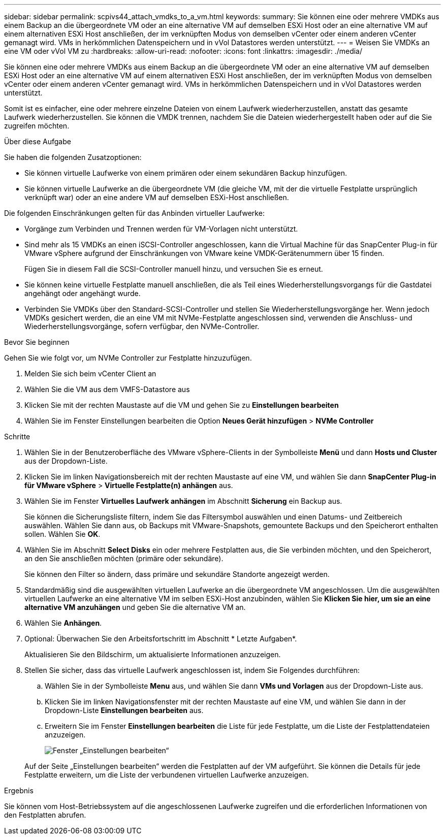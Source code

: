 ---
sidebar: sidebar 
permalink: scpivs44_attach_vmdks_to_a_vm.html 
keywords:  
summary: Sie können eine oder mehrere VMDKs aus einem Backup an die übergeordnete VM oder an eine alternative VM auf demselben ESXi Host oder an eine alternative VM auf einem alternativen ESXi Host anschließen, der im verknüpften Modus von demselben vCenter oder einem anderen vCenter gemanagt wird. VMs in herkömmlichen Datenspeichern und in vVol Datastores werden unterstützt. 
---
= Weisen Sie VMDKs an eine VM oder vVol VM zu
:hardbreaks:
:allow-uri-read: 
:nofooter: 
:icons: font
:linkattrs: 
:imagesdir: ./media/


[role="lead"]
Sie können eine oder mehrere VMDKs aus einem Backup an die übergeordnete VM oder an eine alternative VM auf demselben ESXi Host oder an eine alternative VM auf einem alternativen ESXi Host anschließen, der im verknüpften Modus von demselben vCenter oder einem anderen vCenter gemanagt wird. VMs in herkömmlichen Datenspeichern und in vVol Datastores werden unterstützt.

Somit ist es einfacher, eine oder mehrere einzelne Dateien von einem Laufwerk wiederherzustellen, anstatt das gesamte Laufwerk wiederherzustellen. Sie können die VMDK trennen, nachdem Sie die Dateien wiederhergestellt haben oder auf die Sie zugreifen möchten.

.Über diese Aufgabe
Sie haben die folgenden Zusatzoptionen:

* Sie können virtuelle Laufwerke von einem primären oder einem sekundären Backup hinzufügen.
* Sie können virtuelle Laufwerke an die übergeordnete VM (die gleiche VM, mit der die virtuelle Festplatte ursprünglich verknüpft war) oder an eine andere VM auf demselben ESXi-Host anschließen.


Die folgenden Einschränkungen gelten für das Anbinden virtueller Laufwerke:

* Vorgänge zum Verbinden und Trennen werden für VM-Vorlagen nicht unterstützt.
* Sind mehr als 15 VMDKs an einen iSCSI-Controller angeschlossen, kann die Virtual Machine für das SnapCenter Plug-in für VMware vSphere aufgrund der Einschränkungen von VMware keine VMDK-Gerätenummern über 15 finden.
+
Fügen Sie in diesem Fall die SCSI-Controller manuell hinzu, und versuchen Sie es erneut.

* Sie können keine virtuelle Festplatte manuell anschließen, die als Teil eines Wiederherstellungsvorgangs für die Gastdatei angehängt oder angehängt wurde.
* Verbinden Sie VMDKs über den Standard-SCSI-Controller und stellen Sie Wiederherstellungsvorgänge her. Wenn jedoch VMDKs gesichert werden, die an eine VM mit NVMe-Festplatte angeschlossen sind, verwenden die Anschluss- und Wiederherstellungsvorgänge, sofern verfügbar, den NVMe-Controller.


.Bevor Sie beginnen
Gehen Sie wie folgt vor, um NVMe Controller zur Festplatte hinzuzufügen.

. Melden Sie sich beim vCenter Client an
. Wählen Sie die VM aus dem VMFS-Datastore aus
. Klicken Sie mit der rechten Maustaste auf die VM und gehen Sie zu *Einstellungen bearbeiten*
. Wählen Sie im Fenster Einstellungen bearbeiten die Option *Neues Gerät hinzufügen* > *NVMe Controller*


.Schritte
. Wählen Sie in der Benutzeroberfläche des VMware vSphere-Clients in der Symbolleiste *Menü* und dann *Hosts und Cluster* aus der Dropdown-Liste.
. Klicken Sie im linken Navigationsbereich mit der rechten Maustaste auf eine VM, und wählen Sie dann *SnapCenter Plug-in für VMware vSphere* > *Virtuelle Festplatte(n) anhängen* aus.
. Wählen Sie im Fenster *Virtuelles Laufwerk anhängen* im Abschnitt *Sicherung* ein Backup aus.
+
Sie können die Sicherungsliste filtern, indem Sie das Filtersymbol auswählen und einen Datums- und Zeitbereich auswählen. Wählen Sie dann aus, ob Backups mit VMware-Snapshots, gemountete Backups und den Speicherort enthalten sollen. Wählen Sie *OK*.

. Wählen Sie im Abschnitt *Select Disks* ein oder mehrere Festplatten aus, die Sie verbinden möchten, und den Speicherort, an den Sie anschließen möchten (primäre oder sekundäre).
+
Sie können den Filter so ändern, dass primäre und sekundäre Standorte angezeigt werden.

. Standardmäßig sind die ausgewählten virtuellen Laufwerke an die übergeordnete VM angeschlossen. Um die ausgewählten virtuellen Laufwerke an eine alternative VM im selben ESXi-Host anzubinden, wählen Sie *Klicken Sie hier, um sie an eine alternative VM anzuhängen* und geben Sie die alternative VM an.
. Wählen Sie *Anhängen*.
. Optional: Überwachen Sie den Arbeitsfortschritt im Abschnitt * Letzte Aufgaben*.
+
Aktualisieren Sie den Bildschirm, um aktualisierte Informationen anzuzeigen.

. Stellen Sie sicher, dass das virtuelle Laufwerk angeschlossen ist, indem Sie Folgendes durchführen:
+
.. Wählen Sie in der Symbolleiste *Menu* aus, und wählen Sie dann *VMs und Vorlagen* aus der Dropdown-Liste aus.
.. Klicken Sie im linken Navigationsfenster mit der rechten Maustaste auf eine VM, und wählen Sie dann in der Dropdown-Liste *Einstellungen bearbeiten* aus.
.. Erweitern Sie im Fenster *Einstellungen bearbeiten* die Liste für jede Festplatte, um die Liste der Festplattendateien anzuzeigen.
+
image:scpivs44_image23.png["Fenster „Einstellungen bearbeiten“"]

+
Auf der Seite „Einstellungen bearbeiten“ werden die Festplatten auf der VM aufgeführt. Sie können die Details für jede Festplatte erweitern, um die Liste der verbundenen virtuellen Laufwerke anzuzeigen.





.Ergebnis
Sie können vom Host-Betriebssystem auf die angeschlossenen Laufwerke zugreifen und die erforderlichen Informationen von den Festplatten abrufen.
